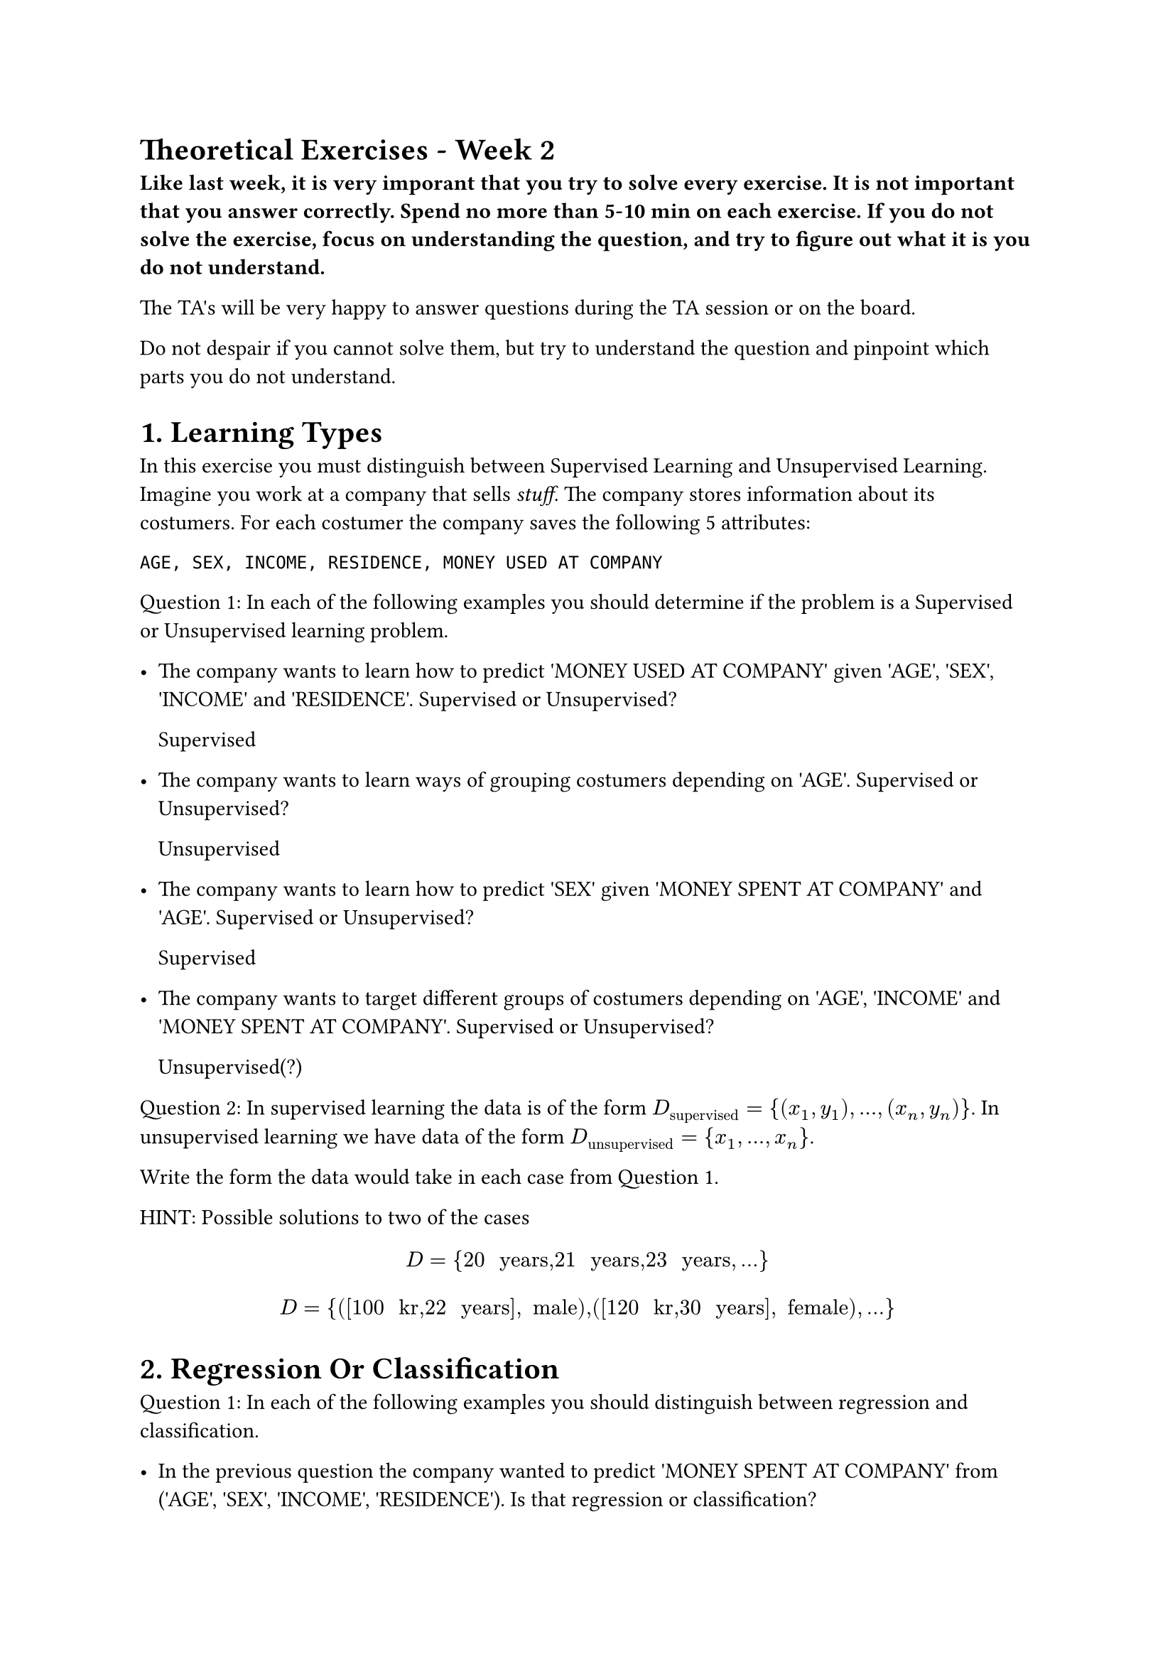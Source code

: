 = Theoretical Exercises - Week 2
#label("theoretical-exercises---week-2")
#strong[Like last week, it is very imporant that you try to solve every
exercise. It is not important that you answer correctly. Spend no more
than 5-10 min on each exercise. If you do not solve the exercise, focus
on understanding the question, and try to figure out what it is you do
not understand.]

The TA\'s will be very happy to answer questions during the TA session
or on the board.

Do not despair if you cannot solve them, but try to understand the
question and pinpoint which parts you do not understand.

= 1. Learning Types
#label("1-learning-types")
In this exercise you must distinguish between Supervised Learning and
Unsupervised Learning. Imagine you work at a company that sells
#emph[stuff]. The company stores information about its costumers. For
each costumer the company saves the following 5 attributes:

```
AGE, SEX, INCOME, RESIDENCE, MONEY USED AT COMPANY
```

Question 1: In each of the following examples you should determine if
the problem is a Supervised or Unsupervised learning problem.

-  The company wants to learn how to predict \'MONEY USED AT COMPANY\'
  given \'AGE\', \'SEX\', \'INCOME\' and \'RESIDENCE\'. Supervised or
  Unsupervised?

  Supervised

-  The company wants to learn ways of grouping costumers depending on
  \'AGE\'. Supervised or Unsupervised?

  Unsupervised

-  The company wants to learn how to predict \'SEX\' given \'MONEY SPENT
  AT COMPANY\' and \'AGE\'. Supervised or Unsupervised?

  Supervised

-  The company wants to target different groups of costumers depending
  on \'AGE\', \'INCOME\' and \'MONEY SPENT AT COMPANY\'. Supervised or
  Unsupervised?

  Unsupervised(?)

Question 2: In supervised learning the data is of the form
$D_"supervised" = {(x_1, y_1), ..., (x_n, y_n)}$.
In unsupervised learning we have data of the form
$D_"unsupervised" = {x_1, ..., x_n}$.

Write the form the data would take in each case from Question 1.

HINT: Possible solutions to two of the cases

$ D eq brace.l 20 upright(" years") comma #h(0em) 21 upright(" years") comma #h(0em) 23 upright(" years") comma dot.basic dot.basic dot.basic brace.r $
$ D eq brace.l lr((lr([100 upright(" kr") comma #h(0em) 22 upright(" years")]) comma upright(" male"))) comma #h(0em) lr((lr([120 upright(" kr") comma #h(0em) 30 upright(" years")]) comma upright(" female"))) comma dot.basic dot.basic dot.basic brace.r $

= 2. Regression Or Classification
#label("2-regression-or-classification")
Question 1: In each of the following examples you should distinguish
between regression and classification.

-  In the previous question the company wanted to predict \'MONEY SPENT
  AT COMPANY\' from (\'AGE\', \'SEX\', \'INCOME\', \'RESIDENCE\'). Is
  that regression or classification?

-  Recognizing the color of wine as white, rose or red. Is that
  regression or classification?

-  Predicting a students grade in machine learning as a function of
  previous grades (on the 12 scale). Is that regression or
  classification?

-  Predicting email as spam, normal. Regression or classification?

Question 2: In supervised learning we want to approximate an unkown
target function $f colon X arrow.r Y$. In regression we could have
$Y eq bb(R)$ and in classification we could have
$Y eq brace.l c_1 comma dot.basic dot.basic dot.basic comma c_k brace.r$.

What is $Y$ in the above four cases?

= 3. The Perceptron
#label("3-the-perceptron")
=== Question 1: Running the Perceptron Learning Algorithm
#label("question-1-running-the-perceptron-learning-algorithm")
Assume we are given a training data set with 3 features, of which the
first is hardcoded to 1. The data consists of the four examples
$lr((lr((1 comma 2 comma 2)) comma 1)) comma lr((lr((1 comma 2 comma 3)) comma 1)) comma lr((lr((1 comma 4 comma 2)) comma minus 1)) comma lr((lr((1 comma 4 comma 0)) comma minus 1))$.
What hypothesis $w eq lr((w_0 comma w_1 comma w_2))$ does it return when
initialized with $w eq lr((0 comma 0 comma 0))$ and where we always pick
the first misclassified point when updating? NOTE: We assume
$s i g n lr((0)) eq 0$ and thus is different from all labels.

= 4. Choosing leaf return value in Decision Trees
#label("4-choosing-leaf-return-value-in-decision-trees")
== (Problem 1.12 from \'Learning From Data\')
#label("problem-112-from-learning-from-data")
Given $y_1 lt.eq dots.h.c lt.eq y_n in bb(R)$ find $h in bb(R)$ that on
average is closest to $y_1 comma dots.h comma y_n$ measured by squared
distance (least squares). That is,
$ h_(upright("mean")) eq upright("arg") min_h sum_(i eq 1)^n lr((h minus y_i))^2 $
Question 1: Show that $h_(upright("mean")) eq 1 / n sum_(i eq 1)^n y_i$
is the minimizer.

HINT: Computing the derivative may be worth the time and strain on your
brain.

HINT: a local minimum is a global minimum!

Question 2: Consider absolute deviation instead of squared distance,
i.e.

$ h_(upright(m e d)) eq upright("arg") min_h sum_(i eq 1)^n lr(|h minus y_i|) $

Show that
$h_(upright(m e d)) eq upright(m e d i a n) lr((y_1 comma dots.h comma y_n))$,
the median of the $y$ values is the minimizer.

HINT: Computing derivative may be usefull but $lr(|a|)$ is not
differentiable at zero but you may set it to zero (ask google about
subgradients if you are interested).

HINT: You can also argue purely algorithmically by thinking about what
happens with the cost as we sweep #emph[h] from $minus oo$ to $oo$).

HINT: a local minimum is a global minimum!

Question 3: What happens to the solutions
$h_(upright(m e a n)) comma h_(upright(m e d))$ if we add noise the last
element $y_n$, i.e. $y_n eq y_n plus epsilon$ for $epsilon arrow.r oo$.

Which method is more stable for outliers (data that looks nothing like
the remaining data)?

= 5. Decision Tree Cost with Entropy
#label("5-decision-tree-cost-with-entropy")
In this exercise we examine the entropy-based approach to constructing
decision stumps. Recall that, for any leaf $ell$, the entropy in that
leaf is
$H lr((ell)) := minus sum_(i eq 0)^(k minus 1) p_i lg_2 lr((p_i))$. Here
$p_i$ denotes the fraction of training examples in that leaf having the
label $i$. For binary classification, we thus have $k eq 2$.

The entropy of the entire tree $T$ is
$H lr((T)) := sum_ell lr((n_ell slash n)) H lr((ell))$, where $ell$ sums
over all leaves and $n_ell$ is the number of training examples in leaf
$ell$.

We consider classification into the $k eq 3$ classes Red (0), White (1),
Rose (2). We have $n eq 9$ training examples. The data has just one
feature. The data and labels are as follows:

$ X eq mat(delim: "[", 9 dot.basic; 33 dot.basic; 20 dot.basic; 27 dot.basic; 3 dot.basic; 6 dot.basic; 18 dot.basic; 14 dot.basic; 16 dot.basic; ) comma quad Y eq mat(delim: "[", 0; 0; 0; 0; 1; 1; 1; 2; 2; ) $

We consider the split $x lt 19$.

#strong[Task:]

-  Compute the entropy of the left and right leaf using this split.
-  Compute the entropy of the full tree using this split.

= 6: Implementing Regression Stumps
#label("6-implementing-regression-stumps")
In this exercise your task is to implement Regression Trees that consist
of one internal node (the root) and two leafs. Such trees are known as
Regression Stumps. For the loss/cost function we consider least squares
loss $lr((h lr((x)) minus y))^2$

This means that the learning algorithm has to find the best possible
feature to split the training data using a single feature value pair in
regards to Least Squares loss.

We have decided for you to present a Regression Stump by

-  idx: the data/feature vector index to consider in the root node (the
  one question asked)
-  val: the value to compare to for data feature idx in the root node
-  left: the value to return for a data point if it ends up in left leaf
  (x\[idx\] \< val) (only question type we consider in a node)
-  right: the value to return for a data point if it ends up in the
  right leaf (x\[idx\] \>\= val)

The approach we follow is as follows. Assume the input data has n data
points each a vector of $d$ real numbers.

#strong[Basic Algorithm:]

For each data feature f:

-  Compute for all possible values $v$ for feature $f$ in the training
  data, the least squares cost of the stump achieved by using feature f
  and value $v$ in the root using the optimal value in the two leafs.
  This gives a list of of costs, one for each split
  ($f comma v colon upright("cost")$).
-  Pick the split $f comma v$ with minimal cost and create the
  corresponding tree by setting idx, val, left, right

Your task is to give a full implementation of this algorithm and specify
the running time.

#strong[hint:] It is fine to implement a simple version for finding the
best split that takes $O lr((d n^2))$ time.

See #strong[regression\_stumps.py] for starter code.

#strong[You need to complete the RegressionStump class by completing the
following methods]

-  implement predict
-  implement score
-  implement fit

We advice to implement in the order specified.

= 7. BONUS exercise if time: Data that is not numbers
#label("7-bonus-exercise-if-time-data-that-is-not-numbers")
=== Question 1: Spam Filters
#label("question-1-spam-filters")
You are given the task to design a spam filter and you will be using
#strong[Linear Classification] and the perceptron algorithm (since that,
and decision trees, is all we know yet).

The input data consists of a list of (email, spam/not spam label), and
each email is represented by a variable length text string. Can you
train a spam filter using this data using the perceptron algorithm and
if so how? What issues do you see and do you have any ideas how they
could be adressed?

=== Question 2: Categorical Features
#label("question-2-categorical-features")
You are solving a problem with machine learning and have decided to use
linear classification (Perceptron). One of the data features is
categorical and has four unordered values: Apple, Banana, Grape, Mango.

How could you use that feature in a linear classification setup? (The
data should be a matrix of size $n times d$ of real numbers.

= 8. BONUS exercise if time: Classification Stumps in O(n d lg n ) time
#label("8-bonus-exercise-if-time-classification-stumps-in-on-d-lg-n--time")
In this exercise your job is to describe an algorithm that given a data
set of labelled data (two classses only), constructs the binary
classification tree (one internal node and two leafs) that minimize the
0-1 Loss over the training data. Such small classification trees are
called classification stumps.

i.e. given data
$ D eq brace.l lr((x_i comma y_i)) divides 1 lt.eq i lt.eq n comma y_i in brace.l 0 comma 1 brace.r comma x_i in bb(R)^d brace.r $
construct the binary classification tree $T$ that minimize
$ 1 / n sum_(i eq 1)^n 1_(T lr((x_i)) eq.not y_i) $ . Your algorithm
must only use $O lr((n d log n))$ time.

The root node considers only questions like $f_i lt 42$ and this may be
represented by the feature\'s index i and the value to compare with (42
here).

#strong[Hint: Consider each feature in turn and sort the data for that
feature and permute the labels $y$ with the same ordering and compute
the score for each relevant split in $O lr((n lg n))$ time]
